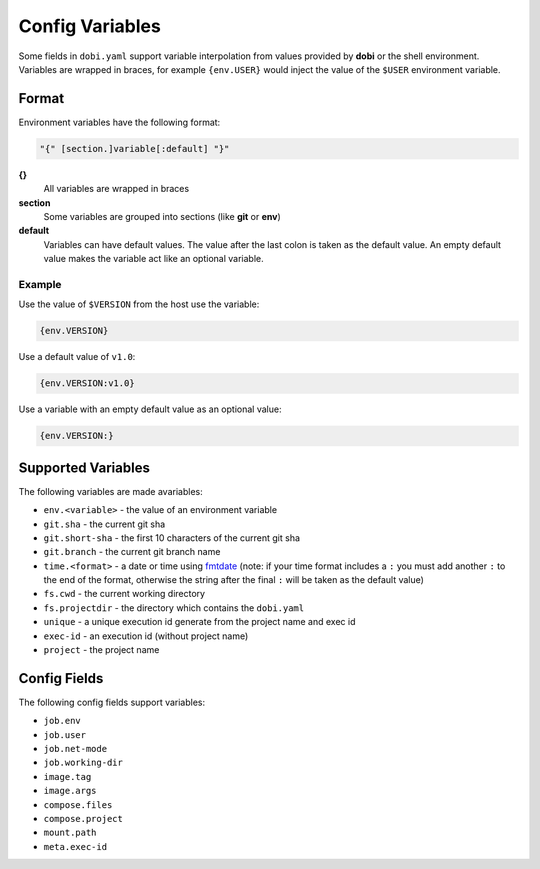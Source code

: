 Config Variables
================

Some fields in ``dobi.yaml`` support variable interpolation from values provided
by **dobi** or the shell environment.  Variables are wrapped in braces, for example
``{env.USER}`` would inject the value of the ``$USER`` environment variable.

Format
------

Environment variables have the following format:


.. code-block:: default

    "{" [section.]variable[:default] "}"

**{}**
    All variables are wrapped in braces

**section**
    Some variables are grouped into sections (like **git** or **env**)

**default**
    Variables can have default values. The value after the last colon is taken
    as the default value. An empty default value makes the variable act like an
    optional variable.

Example
~~~~~~~

Use the value of ``$VERSION`` from the host use the variable:

.. code-block:: none

    {env.VERSION}

Use a default value of ``v1.0``:

.. code-block:: none

    {env.VERSION:v1.0}

Use a variable with an empty default value as an optional value:

.. code-block:: none

    {env.VERSION:}


Supported Variables
-------------------

The following variables are made avariables:

* ``env.<variable>`` - the value of an environment variable
* ``git.sha`` - the current git sha
* ``git.short-sha`` - the first 10 characters of the current git sha
* ``git.branch`` - the current git branch name
* ``time.<format>`` - a date or time using `fmtdate
  <https://github.com/metakeule/fmtdate#placeholders>`_ (note: if your time
  format includes a ``:`` you must add another ``:`` to the end of the format,
  otherwise the string after the final ``:`` will be taken as the default value)
* ``fs.cwd`` - the current working directory
* ``fs.projectdir`` - the directory which contains the ``dobi.yaml``
* ``unique`` - a unique execution id generate from the project name and exec id
* ``exec-id`` - an execution id (without project name)
* ``project`` - the project name


Config Fields
-------------

The following config fields support variables:

* ``job.env``
* ``job.user``
* ``job.net-mode``
* ``job.working-dir``
* ``image.tag``
* ``image.args``
* ``compose.files``
* ``compose.project``
* ``mount.path``
* ``meta.exec-id``
